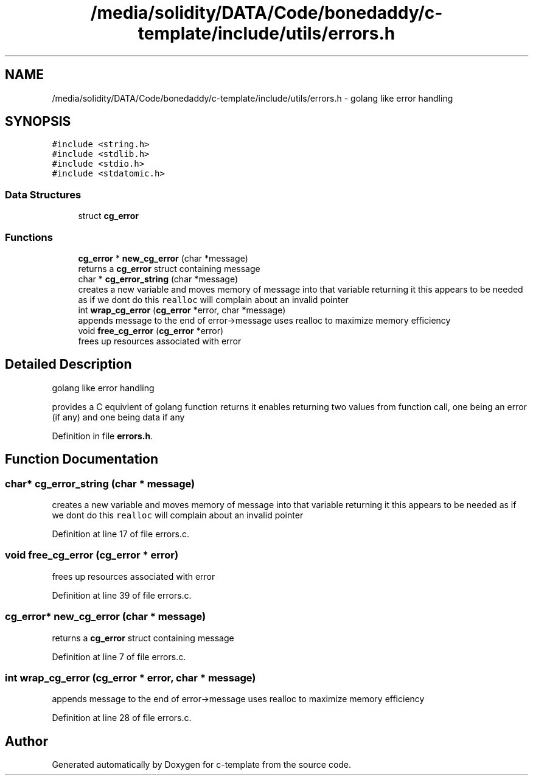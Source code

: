 .TH "/media/solidity/DATA/Code/bonedaddy/c-template/include/utils/errors.h" 3 "Thu Jul 9 2020" "c-template" \" -*- nroff -*-
.ad l
.nh
.SH NAME
/media/solidity/DATA/Code/bonedaddy/c-template/include/utils/errors.h \- golang like error handling  

.SH SYNOPSIS
.br
.PP
\fC#include <string\&.h>\fP
.br
\fC#include <stdlib\&.h>\fP
.br
\fC#include <stdio\&.h>\fP
.br
\fC#include <stdatomic\&.h>\fP
.br

.SS "Data Structures"

.in +1c
.ti -1c
.RI "struct \fBcg_error\fP"
.br
.in -1c
.SS "Functions"

.in +1c
.ti -1c
.RI "\fBcg_error\fP * \fBnew_cg_error\fP (char *message)"
.br
.RI "returns a \fBcg_error\fP struct containing message "
.ti -1c
.RI "char * \fBcg_error_string\fP (char *message)"
.br
.RI "creates a new variable and moves memory of message into that variable returning it this appears to be needed as if we dont do this \fCrealloc\fP will complain about an invalid pointer "
.ti -1c
.RI "int \fBwrap_cg_error\fP (\fBcg_error\fP *error, char *message)"
.br
.RI "appends message to the end of error->message uses realloc to maximize memory efficiency "
.ti -1c
.RI "void \fBfree_cg_error\fP (\fBcg_error\fP *error)"
.br
.RI "frees up resources associated with error "
.in -1c
.SH "Detailed Description"
.PP 
golang like error handling 

provides a C equivlent of golang function returns it enables returning two values from function call, one being an error (if any) and one being data if any
.PP
Definition in file \fBerrors\&.h\fP\&.
.SH "Function Documentation"
.PP 
.SS "char* cg_error_string (char * message)"

.PP
creates a new variable and moves memory of message into that variable returning it this appears to be needed as if we dont do this \fCrealloc\fP will complain about an invalid pointer 
.PP
Definition at line 17 of file errors\&.c\&.
.SS "void free_cg_error (\fBcg_error\fP * error)"

.PP
frees up resources associated with error 
.PP
Definition at line 39 of file errors\&.c\&.
.SS "\fBcg_error\fP* new_cg_error (char * message)"

.PP
returns a \fBcg_error\fP struct containing message 
.PP
Definition at line 7 of file errors\&.c\&.
.SS "int wrap_cg_error (\fBcg_error\fP * error, char * message)"

.PP
appends message to the end of error->message uses realloc to maximize memory efficiency 
.PP
Definition at line 28 of file errors\&.c\&.
.SH "Author"
.PP 
Generated automatically by Doxygen for c-template from the source code\&.
